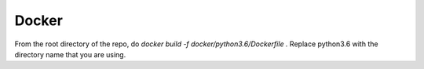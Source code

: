 Docker
******

From the root directory of the repo, do
`docker build -f docker/python3.6/Dockerfile .`
Replace python3.6 with the directory name that you are using.
